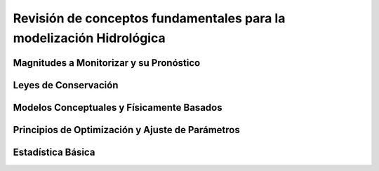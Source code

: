 Revisión de conceptos fundamentales para la modelización Hidrológica
====================================================================

Magnitudes a Monitorizar y su Pronóstico
----------------------------------------

Leyes de Conservación
---------------------

Modelos Conceptuales y Físicamente Basados
-------------------------------------------

Principios de Optimización y Ajuste de Parámetros
-------------------------------------------------

Estadística Básica
------------------


